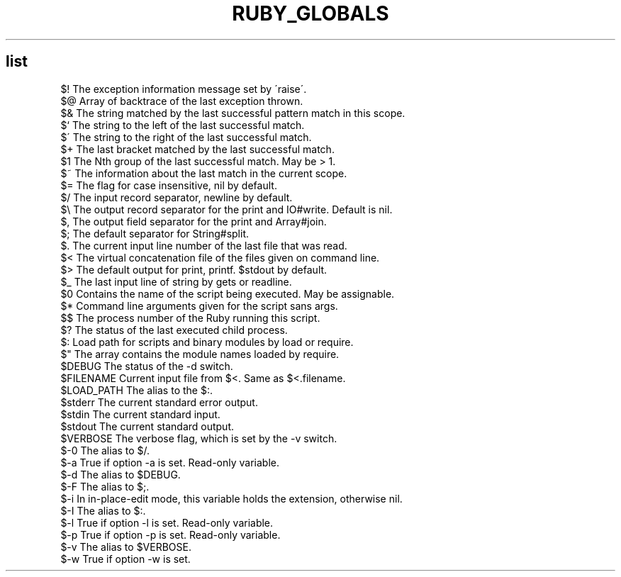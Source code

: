 .\" generated with Ronn/v0.7.3
.\" http://github.com/rtomayko/ronn/tree/0.7.3
.
.TH "RUBY_GLOBALS" "1" "April 2011" "" ""
.
.SH "list"
.
.nf

$!         The exception information message set by \'raise\'\.
$@         Array of backtrace of the last exception thrown\.
$&         The string matched by the last successful pattern match in this scope\.
$`         The string to the left  of the last successful match\.
$\'         The string to the right of the last successful match\.
$+         The last bracket matched by the last successful match\.
$1         The Nth group of the last successful match\. May be > 1\.
$~         The information about the last match in the current scope\.
$=         The flag for case insensitive, nil by default\.
$/         The input record separator, newline by default\.
$\e         The output record separator for the print and IO#write\. Default is nil\.
$,         The output field separator for the print and Array#join\.
$;         The default separator for String#split\.
$\.         The current input line number of the last file that was read\.
$<         The virtual concatenation file of the files given on command line\.
$>         The default output for print, printf\. $stdout by default\.
$_         The last input line of string by gets or readline\.
$0         Contains the name of the script being executed\. May be assignable\.
$*         Command line arguments given for the script sans args\.
$$         The process number of the Ruby running this script\.
$?         The status of the last executed child process\.
$:         Load path for scripts and binary modules by load or require\.
$"         The array contains the module names loaded by require\.
$DEBUG     The status of the \-d switch\.
$FILENAME  Current input file from $<\. Same as $<\.filename\.
$LOAD_PATH The alias to the $:\.
$stderr    The current standard error output\.
$stdin     The current standard input\.
$stdout    The current standard output\.
$VERBOSE   The verbose flag, which is set by the \-v switch\.
$\-0        The alias to $/\.
$\-a        True if option \-a is set\. Read\-only variable\.
$\-d        The alias to $DEBUG\.
$\-F        The alias to $;\.
$\-i        In in\-place\-edit mode, this variable holds the extension, otherwise nil\.
$\-I        The alias to $:\.
$\-l        True if option \-l is set\. Read\-only variable\.
$\-p        True if option \-p is set\. Read\-only variable\.
$\-v        The alias to $VERBOSE\.
$\-w        True if option \-w is set\.
.
.fi

